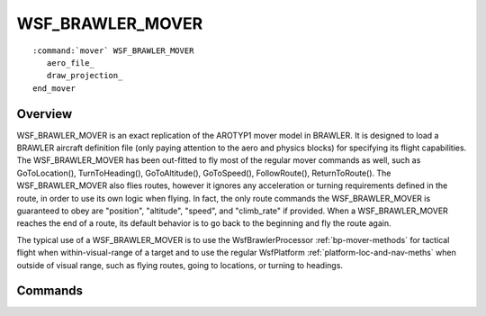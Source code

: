 .. ****************************************************************************
.. CUI//REL TO USA ONLY
..
.. The Advanced Framework for Simulation, Integration, and Modeling (AFSIM)
..
.. The use, dissemination or disclosure of data in this file is subject to
.. limitation or restriction. See accompanying README and LICENSE for details.
.. ****************************************************************************

WSF_BRAWLER_MOVER
-----------------

.. model:: mover WSF_BRAWLER_MOVER

.. parsed-literal::

   :command:`mover` WSF_BRAWLER_MOVER
      aero_file_
      draw_projection_
   end_mover

Overview
========

WSF_BRAWLER_MOVER is an exact replication of the AROTYP1 mover model in BRAWLER.  It is designed to load a BRAWLER aircraft definition file (only paying attention to the aero and physics blocks) for specifying its flight capabilities.  The WSF_BRAWLER_MOVER has been out-fitted to fly most of the regular mover commands as well, such as GoToLocation(), TurnToHeading(), GoToAltitude(), GoToSpeed(), FollowRoute(), ReturnToRoute().  The WSF_BRAWLER_MOVER also flies routes, however it ignores any acceleration or turning requirements defined in the route, in order to use its own logic when flying.  In fact, the only route commands the WSF_BRAWLER_MOVER is guaranteed to obey are "position", "altitude", "speed", and "climb_rate" if provided.  When a WSF_BRAWLER_MOVER reaches the end of a route, its default behavior is to go back to the beginning and fly the route again.

The typical use of a WSF_BRAWLER_MOVER is to use the WsfBrawlerProcessor :ref:`bp-mover-methods` for tactical flight when within-visual-range of a target and to use the regular  WsfPlatform :ref:`platform-loc-and-nav-meths` when outside of visual range, such as flying routes, going to locations, or turning to headings.

.. block:: WSF_BRAWLER_MOVER

Commands
========

.. command:: aero_file <file-name>

   Specify the file name of a BRAWLER aircraft definition file.  The contents of the file will fully define the flight capabilities of this mover.

.. command:: draw_projection

   If specified, yellow dots will be rendered to the DIS replay file that represent the forward projection of the BRAWLER mover given its current maneuver command.
